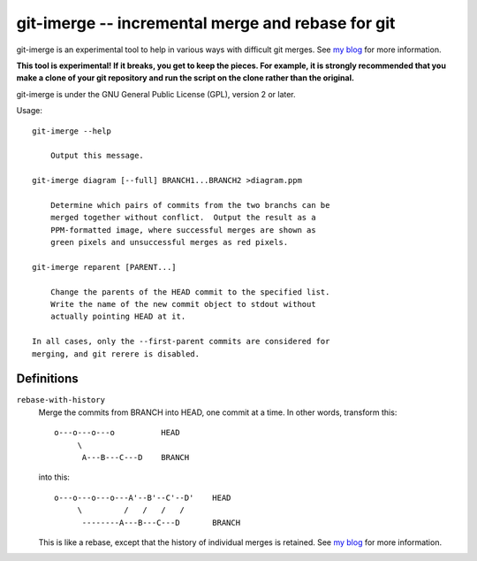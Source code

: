 ==================================================
git-imerge -- incremental merge and rebase for git
==================================================

git-imerge is an experimental tool to help in various ways with
difficult git merges.  See `my blog`_ for more information.

**This tool is experimental!  If it breaks, you get to keep the
pieces.  For example, it is strongly recommended that you make a clone
of your git repository and run the script on the clone rather than the
original.**

git-imerge is under the GNU General Public License (GPL), version 2 or
later.

Usage::

    git-imerge --help

        Output this message.

    git-imerge diagram [--full] BRANCH1...BRANCH2 >diagram.ppm

        Determine which pairs of commits from the two branchs can be
        merged together without conflict.  Output the result as a
        PPM-formatted image, where successful merges are shown as
        green pixels and unsuccessful merges as red pixels.

    git-imerge reparent [PARENT...]

        Change the parents of the HEAD commit to the specified list.
        Write the name of the new commit object to stdout without
        actually pointing HEAD at it.

    In all cases, only the --first-parent commits are considered for
    merging, and git rerere is disabled.


Definitions
===========

``rebase-with-history``
    Merge the commits from BRANCH into HEAD, one commit at a time. In
    other words, transform this::

        o---o---o---o          HEAD
             \
              A---B---C---D    BRANCH

    into this::

        o---o---o---o---A'--B'--C'--D'    HEAD
             \         /   /   /   /
              --------A---B---C---D       BRANCH

    This is like a rebase, except that the history of individual
    merges is retained.  See `my blog`_ for more information.


.. _`my blog`: http://softwareswirl.blogspot.de/

